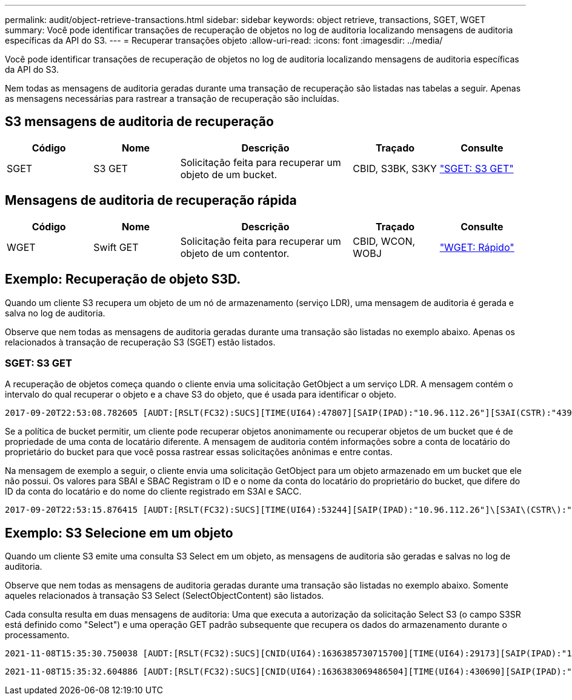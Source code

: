 ---
permalink: audit/object-retrieve-transactions.html 
sidebar: sidebar 
keywords: object retrieve, transactions, SGET, WGET 
summary: Você pode identificar transações de recuperação de objetos no log de auditoria localizando mensagens de auditoria específicas da API do S3. 
---
= Recuperar transações objeto
:allow-uri-read: 
:icons: font
:imagesdir: ../media/


[role="lead"]
Você pode identificar transações de recuperação de objetos no log de auditoria localizando mensagens de auditoria específicas da API do S3.

Nem todas as mensagens de auditoria geradas durante uma transação de recuperação são listadas nas tabelas a seguir. Apenas as mensagens necessárias para rastrear a transação de recuperação são incluídas.



== S3 mensagens de auditoria de recuperação

[cols="1a,1a,2a,1a,1a"]
|===
| Código | Nome | Descrição | Traçado | Consulte 


 a| 
SGET
 a| 
S3 GET
 a| 
Solicitação feita para recuperar um objeto de um bucket.
 a| 
CBID, S3BK, S3KY
 a| 
link:sget-s3-get.html["SGET: S3 GET"]

|===


== Mensagens de auditoria de recuperação rápida

[cols="1a,1a,2a,1a,1a"]
|===
| Código | Nome | Descrição | Traçado | Consulte 


 a| 
WGET
 a| 
Swift GET
 a| 
Solicitação feita para recuperar um objeto de um contentor.
 a| 
CBID, WCON, WOBJ
 a| 
link:wget-swift-get.html["WGET: Rápido"]

|===


== Exemplo: Recuperação de objeto S3D.

Quando um cliente S3 recupera um objeto de um nó de armazenamento (serviço LDR), uma mensagem de auditoria é gerada e salva no log de auditoria.

Observe que nem todas as mensagens de auditoria geradas durante uma transação são listadas no exemplo abaixo. Apenas os relacionados à transação de recuperação S3 (SGET) estão listados.



=== SGET: S3 GET

A recuperação de objetos começa quando o cliente envia uma solicitação GetObject a um serviço LDR. A mensagem contém o intervalo do qual recuperar o objeto e a chave S3 do objeto, que é usada para identificar o objeto.

[listing, subs="specialcharacters,quotes"]
----
2017-09-20T22:53:08.782605 [AUDT:[RSLT(FC32):SUCS][TIME(UI64):47807][SAIP(IPAD):"10.96.112.26"][S3AI(CSTR):"43979298178977966408"][SACC(CSTR):"s3-account-a"][S3AK(CSTR):"SGKHt7GzEcu0yXhFhT_rL5mep4nJt1w75GBh-O_FEw=="][SUSR(CSTR):"urn:sgws:identity::43979298178977966408:root"][SBAI(CSTR):"43979298178977966408"][SBAC(CSTR):"s3-account-a"]\[S3BK\(CSTR\):"bucket-anonymous"\]\[S3KY\(CSTR\):"Hello.txt"\][CBID(UI64):0x83D70C6F1F662B02][CSIZ(UI64):12][AVER(UI32):10][ATIM(UI64):1505947988782605]\[ATYP\(FC32\):SGET\][ANID(UI32):12272050][AMID(FC32):S3RQ][ATID(UI64):17742374343649889669]]
----
Se a política de bucket permitir, um cliente pode recuperar objetos anonimamente ou recuperar objetos de um bucket que é de propriedade de uma conta de locatário diferente. A mensagem de auditoria contém informações sobre a conta de locatário do proprietário do bucket para que você possa rastrear essas solicitações anônimas e entre contas.

Na mensagem de exemplo a seguir, o cliente envia uma solicitação GetObject para um objeto armazenado em um bucket que ele não possui. Os valores para SBAI e SBAC Registram o ID e o nome da conta do locatário do proprietário do bucket, que difere do ID da conta do locatário e do nome do cliente registrado em S3AI e SACC.

[listing, subs="specialcharacters,quotes"]
----
2017-09-20T22:53:15.876415 [AUDT:[RSLT(FC32):SUCS][TIME(UI64):53244][SAIP(IPAD):"10.96.112.26"]\[S3AI\(CSTR\):"17915054115450519830"\]\[SACC\(CSTR\):"s3-account-b"\][S3AK(CSTR):"SGKHpoblWlP_kBkqSCbTi754Ls8lBUog67I2LlSiUg=="][SUSR(CSTR):"urn:sgws:identity::17915054115450519830:root"]\[SBAI\(CSTR\):"43979298178977966408"\]\[SBAC\(CSTR\):"s3-account-a"\][S3BK(CSTR):"bucket-anonymous"][S3KY(CSTR):"Hello.txt"][CBID(UI64):0x83D70C6F1F662B02][CSIZ(UI64):12][AVER(UI32):10][ATIM(UI64):1505947995876415][ATYP(FC32):SGET][ANID(UI32):12272050][AMID(FC32):S3RQ][ATID(UI64):6888780247515624902]]
----


== Exemplo: S3 Selecione em um objeto

Quando um cliente S3 emite uma consulta S3 Select em um objeto, as mensagens de auditoria são geradas e salvas no log de auditoria.

Observe que nem todas as mensagens de auditoria geradas durante uma transação são listadas no exemplo abaixo. Somente aqueles relacionados à transação S3 Select (SelectObjectContent) são listados.

Cada consulta resulta em duas mensagens de auditoria: Uma que executa a autorização da solicitação Select S3 (o campo S3SR está definido como "Select") e uma operação GET padrão subsequente que recupera os dados do armazenamento durante o processamento.

[listing, subs="specialcharacters,quotes"]
----
2021-11-08T15:35:30.750038 [AUDT:[RSLT(FC32):SUCS][CNID(UI64):1636385730715700][TIME(UI64):29173][SAIP(IPAD):"192.168.7.44"][S3AI(CSTR):"63147909414576125820"][SACC(CSTR):"Tenant1636027116"][S3AK(CSTR):"AUFD1XNVZ905F3TW7KSU"][SUSR(CSTR):"urn:sgws:identity::63147909414576125820:root"][SBAI(CSTR):"63147909414576125820"][SBAC(CSTR):"Tenant1636027116"][S3BK(CSTR):"619c0755-9e38-42e0-a614-05064f74126d"][S3KY(CSTR):"SUB-EST2020_ALL.csv"][CBID(UI64):0x0496F0408A721171][UUID(CSTR):"D64B1A4A-9F01-4EE7-B133-08842A099628"][CSIZ(UI64):0][S3SR(CSTR):"select"][AVER(UI32):10][ATIM(UI64):1636385730750038][ATYP(FC32):SPOS][ANID(UI32):12601166][AMID(FC32):S3RQ][ATID(UI64):1363009709396895985]]
----
[listing, subs="specialcharacters,quotes"]
----
2021-11-08T15:35:32.604886 [AUDT:[RSLT(FC32):SUCS][CNID(UI64):1636383069486504][TIME(UI64):430690][SAIP(IPAD):"192.168.7.44"][HTRH(CSTR):"{\"x-forwarded-for\":\"unix:\"}"][S3AI(CSTR):"63147909414576125820"][SACC(CSTR):"Tenant1636027116"][S3AK(CSTR):"AUFD1XNVZ905F3TW7KSU"][SUSR(CSTR):"urn:sgws:identity::63147909414576125820:root"][SBAI(CSTR):"63147909414576125820"][SBAC(CSTR):"Tenant1636027116"][S3BK(CSTR):"619c0755-9e38-42e0-a614-05064f74126d"][S3KY(CSTR):"SUB-EST2020_ALL.csv"][CBID(UI64):0x0496F0408A721171][UUID(CSTR):"D64B1A4A-9F01-4EE7-B133-08842A099628"][CSIZ(UI64):10185581][MTME(UI64):1636380348695262][AVER(UI32):10][ATIM(UI64):1636385732604886][ATYP(FC32):SGET][ANID(UI32):12733063][AMID(FC32):S3RQ][ATID(UI64):16562288121152341130]]
----